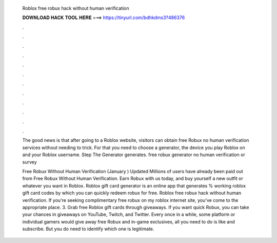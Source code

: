   Roblox free robux hack without human verification
  
  
  
  𝐃𝐎𝐖𝐍𝐋𝐎𝐀𝐃 𝐇𝐀𝐂𝐊 𝐓𝐎𝐎𝐋 𝐇𝐄𝐑𝐄 ===> https://tinyurl.com/bdhkdms3?486376
  
  
  
  .
  
  
  
  .
  
  
  
  .
  
  
  
  .
  
  
  
  .
  
  
  
  .
  
  
  
  .
  
  
  
  .
  
  
  
  .
  
  
  
  .
  
  
  
  .
  
  
  
  .
  
  The good news is that after going to a Roblox website, visitors can obtain free Robux no human verification services without needing to trick. For that you need to choose a generator, the device you play Roblox on and your Roblox username. Step The Generator generates. free robux generator no human verification or survey 
  
  Free Robux Without Human Verification (January ) Updated Millions of users have already been paid out from Free Robux Without Human Verification. Earn Robux with us today, and buy yourself a new outfit or whatever you want in Roblox. Roblox gift card generator is an online app that generates % working roblox gift card codes by which you can quickly redeem robux for free. Roblox free robux hack without human verification. If you're seeking complimentary free robux on my roblox internet site, you've come to the appropriate place. 3. Grab free Roblox gift cards through giveaways. If you want quick Robux, you can take your chances in giveaways on YouTube, Twitch, and Twitter. Every once in a while, some platform or individual gamers would give away free Robux and in-game exclusives, all you need to do is like and subscribe. But you do need to identify which one is legitimate.
